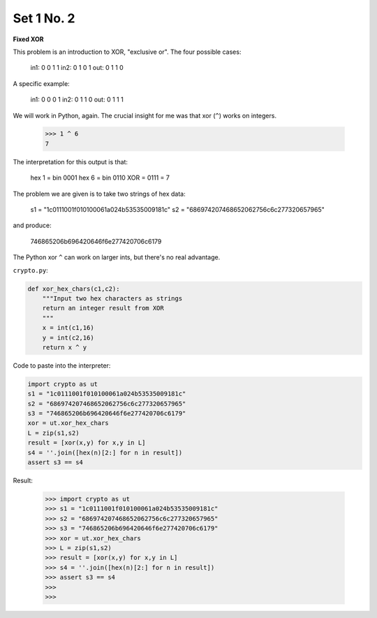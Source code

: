 .. _n2:

###########
Set 1 No. 2
###########


**Fixed XOR**

This problem is an introduction to XOR, "exclusive or".  The four possible cases:

    in1:  0 0 1 1
    in2:  0 1 0 1
    out:  0 1 1 0
    
A specific example:

    in1:  0 0 0 1
    in2:  0 1 1 0
    out:  0 1 1 1

We will work in Python, again.  The crucial insight for me was that xor (``^``) works on integers.

    >>> 1 ^ 6
    7

The interpretation for this output is that:

    hex 1 = bin 0001
    hex 6 = bin 0110
    XOR   =     0111 = 7

The problem we are given is to take two strings of hex data:

    s1 = "1c0111001f010100061a024b53535009181c"
    s2 = "686974207468652062756c6c277320657965"

and produce:

    746865206b696420646f6e277420706c6179

The Python xor ``^`` can work on larger ints, but there's no real advantage.

``crypto.py``:

.. sourcecode:: python

    def xor_hex_chars(c1,c2):
        """Input two hex characters as strings
        return an integer result from XOR
        """
        x = int(c1,16)
        y = int(c2,16)
        return x ^ y

Code to paste into the interpreter:

.. sourcecode:: python

    import crypto as ut
    s1 = "1c0111001f010100061a024b53535009181c"
    s2 = "686974207468652062756c6c277320657965"
    s3 = "746865206b696420646f6e277420706c6179"
    xor = ut.xor_hex_chars
    L = zip(s1,s2)
    result = [xor(x,y) for x,y in L]
    s4 = ''.join([hex(n)[2:] for n in result])
    assert s3 == s4
    
Result:

    >>> import crypto as ut
    >>> s1 = "1c0111001f010100061a024b53535009181c"
    >>> s2 = "686974207468652062756c6c277320657965"
    >>> s3 = "746865206b696420646f6e277420706c6179"
    >>> xor = ut.xor_hex_chars
    >>> L = zip(s1,s2)
    >>> result = [xor(x,y) for x,y in L]
    >>> s4 = ''.join([hex(n)[2:] for n in result])
    >>> assert s3 == s4
    >>> 
    >>>

